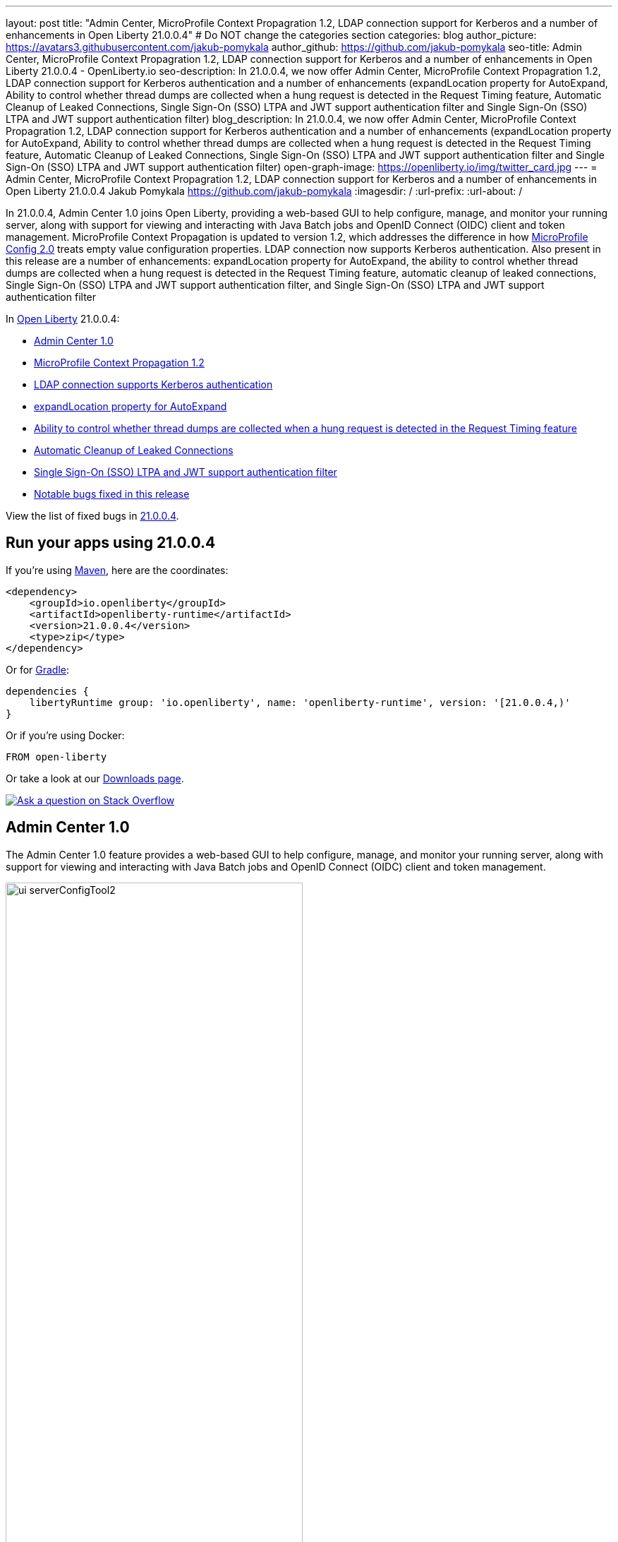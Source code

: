 ---
layout: post
title: "Admin Center, MicroProfile Context Propagration 1.2, LDAP connection support for Kerberos and a number of enhancements in Open Liberty 21.0.0.4"
# Do NOT change the categories section
categories: blog
author_picture: https://avatars3.githubusercontent.com/jakub-pomykala
author_github: https://github.com/jakub-pomykala
seo-title: Admin Center, MicroProfile Context Propagration 1.2, LDAP connection support for Kerberos and a number of enhancements in Open Liberty 21.0.0.4 - OpenLiberty.io
seo-description: In 21.0.0.4, we now offer Admin Center, MicroProfile Context Propagration 1.2, LDAP connection support for Kerberos authentication and a number of enhancements (expandLocation property for AutoExpand, Ability to control whether thread dumps are collected when a hung request is detected in the Request Timing feature, Automatic Cleanup of Leaked Connections, Single Sign-On (SSO) LTPA and JWT support authentication filter and Single Sign-On (SSO) LTPA and JWT support authentication filter)
blog_description: In 21.0.0.4, we now offer Admin Center, MicroProfile Context Propagration 1.2, LDAP connection support for Kerberos authentication and a number of enhancements (expandLocation property for AutoExpand, Ability to control whether thread dumps are collected when a hung request is detected in the Request Timing feature, Automatic Cleanup of Leaked Connections, Single Sign-On (SSO) LTPA and JWT support authentication filter and Single Sign-On (SSO) LTPA and JWT support authentication filter)
open-graph-image: https://openliberty.io/img/twitter_card.jpg
---
= Admin Center, MicroProfile Context Propagration 1.2, LDAP connection support for Kerberos and a number of enhancements in Open Liberty 21.0.0.4
Jakub Pomykala <https://github.com/jakub-pomykala>
:imagesdir: /
:url-prefix:
:url-about: /
//Blank line here is necessary before starting the body of the post.


// tag::intro[]

In 21.0.0.4, Admin Center 1.0 joins Open Liberty, providing a web-based GUI to help configure, manage, and monitor your running server, along with support for viewing and interacting with Java Batch jobs and OpenID Connect (OIDC) client and token management. MicroProfile Context Propagation is updated to version 1.2, which addresses the difference in how link:{url-prefix}/blog/2021/03/31/microprofile-config-2.0.html[MicroProfile Config 2.0] treats empty value configuration properties. LDAP connection now supports Kerberos authentication. Also present in this release are a number of enhancements: expandLocation property for AutoExpand, the ability to control whether thread dumps are collected when a hung request is detected in the Request Timing feature, automatic cleanup of leaked connections, Single Sign-On (SSO) LTPA and JWT support authentication filter, and Single Sign-On (SSO) LTPA and JWT support authentication filter


In link:{url-about}[Open Liberty] 21.0.0.4:

* <<admincenter, Admin Center 1.0>>
* <<mpContextPropagation, MicroProfile Context Propagation 1.2>>
* <<ldapconnection, LDAP connection supports Kerberos authentication>>
* <<expandLocation, expandLocation property for AutoExpand>>
* <<requestTiming, Ability to control whether thread dumps are collected when a hung request is detected in the Request Timing feature>>
* <<JDBC, Automatic Cleanup of Leaked Connections>>
* <<SSO, Single Sign-On (SSO) LTPA and JWT support authentication filter>>
* <<bugs, Notable bugs fixed in this release>>

View the list of fixed bugs in link:https://github.com/OpenLiberty/open-liberty/issues?q=label%3Arelease%3A21004+label%3A%22release+bug%22[21.0.0.4].
// end::intro[]


// tag::run[]
[#run]

== Run your apps using 21.0.0.4

If you're using link:{url-prefix}/guides/maven-intro.html[Maven], here are the coordinates:

[source,xml]
----
<dependency>
    <groupId>io.openliberty</groupId>
    <artifactId>openliberty-runtime</artifactId>
    <version>21.0.0.4</version>
    <type>zip</type>
</dependency>
----

Or for link:{url-prefix}/guides/gradle-intro.html[Gradle]:

[source,gradle]
----
dependencies {
    libertyRuntime group: 'io.openliberty', name: 'openliberty-runtime', version: '[21.0.0.4,)'
}
----

Or if you're using Docker:

[source]
----
FROM open-liberty
----
//end::run[]

Or take a look at our link:{url-prefix}/downloads/[Downloads page].

[link=https://stackoverflow.com/tags/open-liberty]
image::img/blog/blog_btn_stack.svg[Ask a question on Stack Overflow, align="center"]

//tag::features[]

[#admincenter]
== Admin Center 1.0

The Admin Center 1.0 feature provides a web-based GUI to help configure, manage, and monitor your running server, along with support for viewing and interacting with Java Batch jobs and OpenID Connect (OIDC) client and token management.

image::img/blog/ui_serverConfigTool2.png[ui serverConfigTool2 ,width=70%,align="center"]

In order to enable Admin Center, you'll need to add the adminCenter-1.0 feature, and an authorized user.  Since, for security reasons, Admin Center requires SSL, you'll also need to make sure you have configured the link:{url-prefix}/docs/latest/reference/config/httpEndpoint.html[`httpsPort`] and link:{url-prefix}/docs/latest/reference/config/keyStore.html[`keyStore`].

For example:
[source, xml]
----
<server description="Admin Center example">

  <!-- Enable features -->
  <featureManager>
    <feature>adminCenter-1.0</feature>
  </featureManager>

  <!-- To access this server from a remote client add a host attribute to the following element, e.g. host=“*” -->
   <httpEndpoint id=“defaultHttpEndpoint”
         host=“*”
         httpPort=“9080”
         httpsPort=“9443" />


<! -- Define a user with Administrator role -->
<quickStartSecurity userName="admin" 
userPassword="adminpwd" />

  <keyStore id=“defaultKeyStore” password=“Liberty”/>
</server>
----

Once the server starts, you'll be able to access the Admin Center login page via https://host_name:port_number/adminCenter/ so if your loopback address is mapped to localhost, you would navigate to https://localhost:9443/adminCenter/ in your browser.

image::img/blog/ui_login.png[ui login ,width=70%,align="center"]

Stay tuned for a blog specifically regarding Admin Center which will showcase the various tools and functionality it provides.


[#ldapconnection]
== LDAP connection supports Kerberos authentication

LDAP bind operations are used to authenticate clients (and the users or applications behind them) to the directory server. This establishes an authorization identity that is used for subsequent operations that are processed on that connection, and specifies the LDAP protocol version that the client uses. Before this update, the `LdapRegistry` element supported binding either anonymously or by using simple authentication with a user (`bindDN`) and password (`bindPassword`). This update adds an option to bind to LDAP: GSSAPI/Kerberos. Kerberos is an authentication mechanism that allows a client to authenticate by a Key Distribution Center (KDC).. In Open Liberty 21.0.0.4-beta,  you can use either a Kerberos credential cache (ccache) or a Kerberos keytab file.

To update an `LdapRegistry` to use the GSSAPI/Kerberos option, you can set the bind authentication mechanism type using the new `LdapRegistry` attribute, `bindAuthMechanism`:

[source, xml]
----
bindAuthMechanism="GSSAPI"
----

You also need the Kerberos principal or Service Principal Name:

[source, xml]
----
krb5Principal="user1@EXAMPLE.COM"
----

If you are using a Kerberos ticket cache also known as a credential cache or ccache, add the Kerberos ticket cache file name to the `LdapRegistry` with the new attribute, `krb5TicketCache`:

[source, xml]
----
krb5TicketCache="${server.config.dir}/security/krb5-user1.cc"
----

Set the Kerberos configuration file name (for example, krb5.conf or krb5.ini) using the Kerberos element:

[source, xml]
----
<kerberos configFile="${server.config.dir}/security/krb5.conf"/>
----

If you are using a Kerberos keytab file, set the Kerberos keytab file name using the Kerberos element:

[source, xml]
----
<kerberos keytab="${server.config.dir}/security/krb5.keytab" configFile="${server.config.dir}/security/krb5.conf"/>
----

If the Kerberos configuration file is not defined in the Kerberos element, Open Liberty will attempt to resolve the configuration file location by using the JDK default locations.

For the Kerberos credentials, the locations are checked in the following order: the ticket cache (if provided), the configured keytab file, and finally the JDK default location.

The following example shows how to configure the `LdapRegistry` element using a ticket cache and custom Kerberos config file:

[source, xml]
----
<kerberos keytab= configFile="${server.config.dir}/security/krb5.conf"/>

<ldapRegistry id="LDAP" realm="SampleLdapADRealm" host="ldap_hostname" port="389" ignoreCase="true" baseDN="DC=example,DC=com" bindAuthMechanism="GSSAPI" krb5Principal="user1@EXAMPLE.COM" krb5TicketCache="${server.config.dir}/security/krb5-user1.cc" ldapType="Custom" />
----

The following example shows how to configure an LDAP Registry using a Kerberos keytab and Kerberos config file:

[source, xml]
----
<kerberos keytab="${server.config.dir}/security/krb5.keytab" configFile="${server.config.dir}/security/krb5.conf" />

<ldapRegistry id="LDAP" realm="SampleLdapADRealm" host="ldap_hostname" port="389" ignoreCase="true" baseDN="DC=example,DC=com" bindAuthMechanism="GSSAPI" krb5Principal="user1@EXAMPLE.COM" ldapType="Custom" />
----

For more information on `LdapRegistry`, see the link:https://openliberty.io/docs/latest/reference/feature/ldapRegistry-3.0.html[LDAP User Registry documentation].

To enable this new beta function in your app, pull the All Beta Features package and add the LDAP User Registry 3.0 feature to your `server.xml` file:

[source, xml]
----
<featureManager>
  <feature>ldapRegistry-3.0</feature>
</featureManager>
----

[#mpContextPropagation]
== MicroProfile Context Propagation 1.2

MicroProfile Context Propagation is a standalone MicroProfile specification. MicroProfile Context Propagation enables you to create completion stages that behave deterministically with respect to thread context and leverages the autonomic tuning of the Open Liberty global thread pool for asynchronous dependent stages.

The 1.2 release of MicroProfile Context Propagation aligns with the link:{url-prefix}/blog/2021/03/19/microprofile40-open-liberty-21003.html[MicroProfile 4.0 platform], specifically addressing a difference in how link:{url-prefix}/blog/2021/03/31/microprofile-config-2.0.html[MicroProfile Config 2.0] treats empty value configuration properties. When using MicroProfile Config to specify an empty list of thread context types for MicroProfile Context Propagation to use as defaults, use a value of `None` rather than an empty value. An empty value in MicroProfile Config 2.0 indicates to override any lower ordinal config sources and instead use the built-in default value for the property.  For example, the combination of `mp.context.ManagedExecutor.cleared=None` and `mp.context.ManagedExecutor.propagated=Remaining` causes every context type to be propagated.

To enable the MicroProfile Context Propagation 1.2 feature, add the following to your server configuration:
[source, xml]
----
<featureManager>
  <feature>mpContextPropagation-1.2</feature>
  <!-- other features used by example code... -->
  <feature>servlet-4.0</feature>
  <feature>jdbc-4.2</feature>
  <feature>jndi-1.0</feature>
</featureManager>
----

Example usage within a Servlet:
[source, java]
----
private ManagedExecutor executor;

public void init(ServletConfig config) throws ServletException {
    executor = ManagedExecutor.builder()
                .propagated(ThreadContext.APPLICATION)
                .cleared(ThreadContext.ALL_REMAINING)
                .build();
}

public void destroy() {
    executor.shutdownNow();
}

public void doGet(HttpServletRequest req, HttpServletResponse resp)
    throws ServletException, IOException {
    ...
    executor.copy(unmanagedCompletionStage).thenAcceptAsync(value -> {
        // requires java:comp namespace of the application,
        DataSource ds = InitialContext.doLookup("java:comp/env/jdbc/ds");
        ...
    });
}
----

For more information please see: 
* link:https://download.eclipse.org/microprofile/microprofile-context-propagation-1.2/microprofile-context-propagation-spec-1.2.html[MicroProfile Context Propagation 1.2 specification]
* link:https://download.eclipse.org/microprofile/microprofile-context-propagation-1.2/apidocs/[JavaDoc]

[#expandLocation]
=== expandLocation property for AutoExpand

With this enhancement users are now able to specify a expansion location (`expandLocation`) on the `applicationManager` configuration to be utilized when the `autoExpand` attribute is set to "true". As currently implemented, when an application is autoExpanded the default location for the expanded files are hard coded to `${server.config.dir}/apps/expanded/`.

Now with this enhancement in place, the users are able to configure that location to a new value on the `filesystem`. Thus for example:

`<applicationManager autoExpand="true" expandLocation="${server.config.dir}/myApps/" />` would result in the application being expanded at `${server.config.dir}/myApps/{appname}/`.

This enhancement gives users more flexibility regarding the location of their expanded applications.

Find out more at link:{url-prefix}/docs/latest/reference/config/applicationManager.html[Open Liberty Application Manager Documentation]

[#requestTiming]
== Ability to control whether thread dumps are collected when a hung request is detected in the Request Timing feature

The Request Timing feature (`requestTiming-1.0`) provides diagnostic information when the duration of any request exceeds the configured threshold. It provides a way to monitor requests with respect to time. The feature can automatically detect slow and hung requests and provide detailed diagnostic information; warning messages, thread stacks, and the creation of thread dumps.

When a hung request is detected in the Request Timing feature, a warning message is written in the messages log file along with a dump of the events that happened during the request. Following that, a set of three thread dumps will be initiated, 1 minute apart. After the completion of the three thread dumps, further set of three thread dumps are created only if new requests are detected to be hanging.

Some operations teams do not want so many thread dumps to be generated due to performance overhead on requests that are known to be long. In previous Open Liberty releases, there was no option to disable the thread dumps from being generated.

You can now control whether the Request Timing feature collects thread dumps. By setting the **new** `enableThreadDumps` Request Timing server configuration attribute to false, thread dumps will not be created during hung requests. If the new server configuration attribute is set to true or not specified at all, thread dumps will still be created.
   
The new Request Timing server configuration attribute can be configured in your server.xml as follows:

[source, xml]
----
<requestTiming includeContextInfo="true" slowRequestThreshold="120s" hungRequestThreshold="10s" sampleRate="1" enableThreadDumps="false"></requestTiming>`
----


The `enableThreadDumps` server configuration attribute can also be used in embedded Request Timing sub-elements: 
`<servletTiming/>` or `<jdbcTiming/>`, as follows:

[source, xml]
----
<requestTiming includeContextInfo="true" slowRequestThreshold="120s" hungRequestThreshold="10s" sampleRate="1">
    <servletTiming appName="MyApp" servletName="MyServletApp" slowRequestThreshold="100s" hungRequestThreshold="5s" enableThreadDumps="false"/>
</requestTiming>`
----

NOTE: An embedded `<servletTiming/>` or `<jdbcTiming/>` configuration in the server.xml file overrides the configured slow and hung request threshold that are defined in `<requestTiming/>`.  

For more information on the Request Timing feature, please refer to the following documentations:
- link:{url-prefix}/docs/latest/reference/feature/requestTiming-1.0.html[Open Liberty Documentation on requestTiming-1.0 feature]
- link:{url-prefix}/docs/latest/reference/config/requestTiming.html[Open Liberty Documentation on requestTiming Configuration]

[#JDBC]
== Automatic Cleanup of Leaked Connections

Liberty connection management is enhanced with the ability to automatically detect and close unsharable connections that are left open by the application across the end of a request.

Occasionally, application code might forget to close an unsharable connection that it obtains, which prevents the connection from being returned to the connection pool for use by other requests. Over time, these leaked connections can degrade performance and eventually exhaust the connection pool. Liberty connection management now has the ability to detect and automatically close these leaked connections to prevent this from happening.

To take advantage of this new capability, configure one of the Liberty features that leverages the `connectionManager` element. For example, JDBC:
[source, xml]
----
<featureManager>
  <feature>jdbc-4.2</feature>
  <feature>jndi-1.0</feature>
  <!-- more features -->
</featureManager>
----

Configure your data sources and connection factories as usual, which automatically leverage the new capability (To disable it, configure `autoCloseConnections="false"` on a `<connectionManager>`).
[source, xml]
----
<dataSource id="DefaultDataSource">
  <connectionManager maxPoolSize="10"/>
  <jdbcDriver libraryRef="PostgreSQL"/>
  <properties.postgresql databaseName="TESTDB" serverName="localhost" portNumber="5432"/>
</dataSource>

<library id="PostgreSQL">
  <file name="/usr/local/postgresql/postgresql-42.2.18.jar"/>
</library>
----

Find out more at link:{url-prefix}/docs/latest/reference/config/connectionManager.html[Open Liberty Connection Manager Documentation]

[#SSO]
== Single Sign-On (SSO) LTPA and JWT support authentication filter>>

With this new enhancement users can now use the authentication filter to select which HTTP servlet request should use link:{url-prefix}/docs/latest/reference/feature/appSecurity-3.0.html[LTPA] and link:{url-prefix}/docs/latest/reference/feature/jwtSso-1.0.html[JWT] for the SSO authentications.


//end::features[]

[#bugs]
== Notable bugs fixed in this release

We’ve spent some time fixing bugs. The following sections describe just some of the issues resolved in this release. If you’re interested, here’s the  link:https://github.com/OpenLiberty/open-liberty/issues?q=label%3Arelease%3A21004+label%3A%22release+bug%22[full list of bugs fixed in 21.0.0.4].

* link:https://github.com/OpenLiberty/open-liberty/issues/16113[Shared Class Cache not generated on Windows]
+
The IBM/OpenJ9 JDK Shared Class Cache may not have been generated on Windows if `IBM_JAVA_OPTIONS/OPENJ9_JAVA_OPTIONS` was not set causing slower startup performance.  With this fix, a Shared Class Cache will be created at `<WLP_USER_DIR>/servers/.classCache` improving the startup performance.

* link:https://github.com/OpenLiberty/open-liberty/issues/16054[HSTS Header not added on responses with 404 status]
+
In certain cases where the response is fully handled by the HTTP transport without invoking the WebContainer engine (e.g. a 404 response), the HTTP Strict-Transport-Security (`HSTS`) header was improperly omitted from the response even though the link:{url-prefix}/docs/latest/reference/config/webContainer.html[`addStrictTransportSecurityHeader`] was properly configured.  The HTTP transport's parsing of these properties now has new tracing, the HTTP transport will inspect the response and, when configured to do so, add the `HSTS` header if it is missing and if the scheme is 'https'. The `HTTPDispatcher=all` trace level can be used to see what the resulting header value will look like.

* link:https://github.com/OpenLiberty/open-liberty/issues/15336[Replace DNS lookup with regular expression to get the domain name in SSO Cookie Domain function]
+
A bug in the SSO Cookie domain function caused an unnecessary DNS lookup when sending a regular HTTP Request to generate an LTPA token. To improve performance, a regex will now be used instead to obtain the domain name.

* link:https://github.com/OpenLiberty/open-liberty/issues/15989[Bump netty dependencies to 4.1.62.Final]
+
Although Open Liberty is not vulnerable, we've updated Netty (used by the link:{url-prefix}/docs/21.0.0.3/reference/feature/grpcClient-1.0.html[gRPC Client 1.0] feature) to 4.1.62.Final in order to pull in a fix for a CVE.

== Get Open Liberty 21.0.0.4 now

Available through <<run,Maven, Gradle, Docker, and as a downloadable archive>>.
